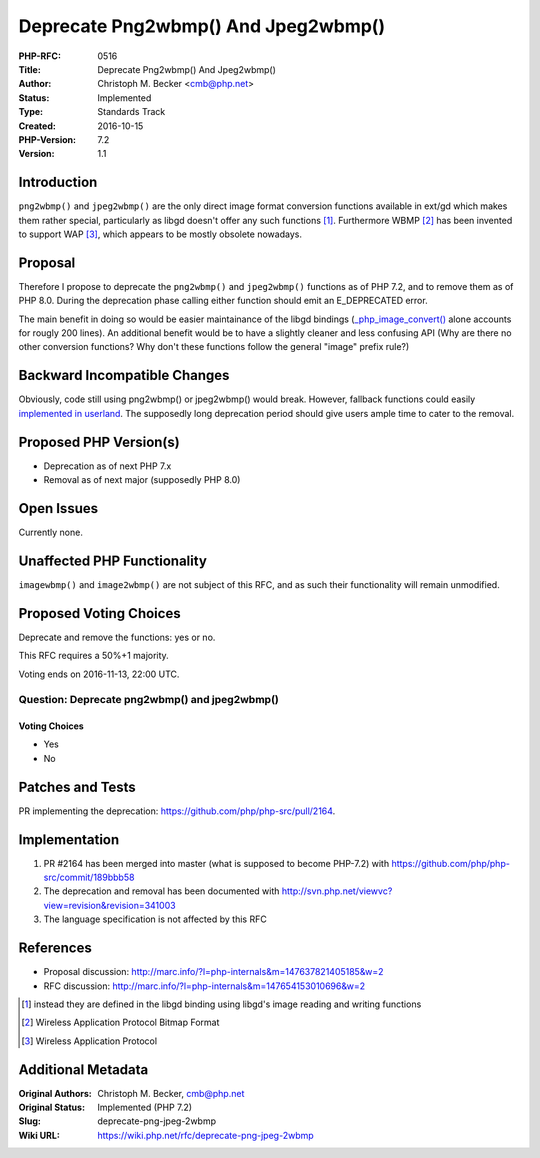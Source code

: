 Deprecate Png2wbmp() And Jpeg2wbmp()
====================================

:PHP-RFC: 0516
:Title: Deprecate Png2wbmp() And Jpeg2wbmp()
:Author: Christoph M. Becker <cmb@php.net>
:Status: Implemented
:Type: Standards Track
:Created: 2016-10-15
:PHP-Version: 7.2
:Version: 1.1

Introduction
------------

``png2wbmp()`` and ``jpeg2wbmp()`` are the only direct image format
conversion functions available in ext/gd which makes them rather
special, particularly as libgd doesn't offer any such functions  [1]_.
Furthermore WBMP  [2]_ has been invented to support WAP  [3]_, which
appears to be mostly obsolete nowadays.

Proposal
--------

Therefore I propose to deprecate the ``png2wbmp()`` and ``jpeg2wbmp()``
functions as of PHP 7.2, and to remove them as of PHP 8.0. During the
deprecation phase calling either function should emit an E_DEPRECATED
error.

The main benefit in doing so would be easier maintainance of the libgd
bindings
(`\_php_image_convert() <https://github.com/php/php-src/blob/PHP-7.0.12/ext/gd/gd.c#L4018-L4215>`__
alone accounts for rougly 200 lines). An additional benefit would be to
have a slightly cleaner and less confusing API (Why are there no other
conversion functions? Why don't these functions follow the general
"image" prefix rule?)

Backward Incompatible Changes
-----------------------------

Obviously, code still using png2wbmp() or jpeg2wbmp() would break.
However, fallback functions could easily `implemented in
userland <http://news.php.net/php.internals/96366>`__. The supposedly
long deprecation period should give users ample time to cater to the
removal.

Proposed PHP Version(s)
-----------------------

-  Deprecation as of next PHP 7.x
-  Removal as of next major (supposedly PHP 8.0)

Open Issues
-----------

Currently none.

Unaffected PHP Functionality
----------------------------

``imagewbmp()`` and ``image2wbmp()`` are not subject of this RFC, and as
such their functionality will remain unmodified.

Proposed Voting Choices
-----------------------

Deprecate and remove the functions: yes or no.

This RFC requires a 50%+1 majority.

Voting ends on 2016-11-13, 22:00 UTC.

Question: Deprecate png2wbmp() and jpeg2wbmp()
~~~~~~~~~~~~~~~~~~~~~~~~~~~~~~~~~~~~~~~~~~~~~~

Voting Choices
^^^^^^^^^^^^^^

-  Yes
-  No

Patches and Tests
-----------------

PR implementing the deprecation:
https://github.com/php/php-src/pull/2164.

Implementation
--------------

#. PR #2164 has been merged into master (what is supposed to become
   PHP-7.2) with https://github.com/php/php-src/commit/189bbb58
#. The deprecation and removal has been documented with
   http://svn.php.net/viewvc?view=revision&revision=341003
#. The language specification is not affected by this RFC

References
----------

-  Proposal discussion:
   http://marc.info/?l=php-internals&m=147637821405185&w=2
-  RFC discussion:
   http://marc.info/?l=php-internals&m=147654153010696&w=2

.. [1]
   instead they are defined in the libgd binding using libgd's image
   reading and writing functions

.. [2]
   Wireless Application Protocol Bitmap Format

.. [3]
   Wireless Application Protocol

Additional Metadata
-------------------

:Original Authors: Christoph M. Becker, cmb@php.net
:Original Status: Implemented (PHP 7.2)
:Slug: deprecate-png-jpeg-2wbmp
:Wiki URL: https://wiki.php.net/rfc/deprecate-png-jpeg-2wbmp
